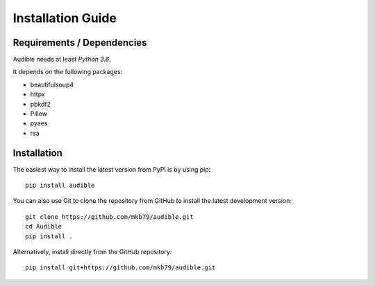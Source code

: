 ==================
Installation Guide
==================

Requirements / Dependencies
===========================

Audible needs at least *Python 3.6*.

It depends on the following packages:

* beautifulsoup4
* httpx
* pbkdf2
* Pillow
* pyaes
* rsa

Installation
============

The easiest way to install the latest version from PyPI is by using pip::

    pip install audible

You can also use Git to clone the repository from GitHub to install the latest
development version::

    git clone https://github.com/mkb79/audible.git
    cd Audible
    pip install .

Alternatively, install directly from the GitHub repository::

    pip install git+https://github.com/mkb79/audible.git
